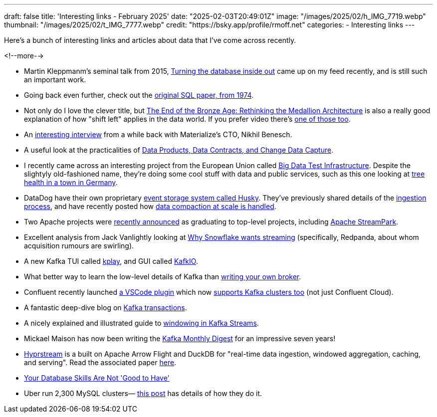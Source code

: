 ---
draft: false
title: 'Interesting links - February 2025'
date: "2025-02-03T20:49:01Z"
image: "/images/2025/02/h_IMG_7719.webp"
thumbnail: "/images/2025/02/t_IMG_7777.webp"
credit: "https://bsky.app/profile/rmoff.net"
categories:
- Interesting links
---

:source-highlighter: rouge
:icons: font
:rouge-css: style
:rouge-style: github

Here's a bunch of interesting links and articles about data that I've come across recently.

<!--more-->

* Martin Kleppmanm's seminal talk from 2015, https://martin.kleppmann.com/2015/11/05/database-inside-out-at-oredev.html[Turning the database inside out] came up on my feed recently, and is still such an important work.
* Going back even further, check out the https://dl.acm.org/doi/pdf/10.1145/800296.811515[original SQL paper, from 1974].
* Not only do I love the clever title, but https://www.infoq.com/articles/rethinking-medallion-architecture/[The End of the Bronze Age: Rethinking the Medallion Architecture] is also a really good explanation of how "shift left" applies in the data world. If you prefer video there's https://www.youtube.com/watch?v=FiZmyl1Npg0[one of those too].
* An https://www.streamingdata.tech/p/interview-with-nikhil-benesch-materialize[interesting interview] from a while back with Materialize's CTO, Nikhil Benesch. 
* A useful look at the practicalities of https://www.confluent.io/en-gb/blog/implementing-streaming-data-products/[Data Products, Data Contracts, and Change Data Capture].
* I recently came across an interesting project from the European Union called https://big-data-test-infrastructure.ec.europa.eu/index_en[Big Data Test Infrastructure]. Despite the slightyly old-fashioned name, they're doing some cool stuff with data and public services, such as this one looking at  https://big-data-test-infrastructure.ec.europa.eu/whats-new/news/rooting-data-revolutionising-urban-tree-health-monitoring-bochum-germany-2024-11-27_en[tree health in a town in Germany].
* DataDog have their own proprietary https://www.datadoghq.com/blog/engineering/introducing-husky/[event storage system called Husky]. They've previously shared details of the https://www.datadoghq.com/blog/engineering/husky-deep-dive/[ingestion process], and have recently posted how https://www.datadoghq.com/blog/engineering/husky-storage-compaction/[data compaction at scale is handled].
* Two Apache projects were https://news.apache.org/foundation/entry/the-apache-software-foundation-announces-new-top-level-projects[recently announced] as graduating to top-level projects, including https://streampark.apache.org/[Apache StreamPark].
* Excellent analysis from Jack Vanlightly looking at https://jack-vanlightly.com/blog/2025/2/3/why-snowflake-wants-streaming[Why Snowflake wants streaming] (specifically, Redpanda, about whom acquisition rumours are swirling).
* A new Kafka TUI called https://github.com/dhth/kplay[kplay], and GUI called https://kafkio.com/features[KafkIO].
* What better way to learn the low-level details of Kafka than https://www.reddit.com/r/apachekafka/comments/1hnkrzi/monkafka_building_a_kafka_broker_from_scratch/[writing your own broker].
* Confluent recently launched https://marketplace.visualstudio.com/items?itemName=confluentinc.vscode-confluent[a VSCode plugin] which now https://old.reddit.com/r/apachekafka/comments/1hfr68m/the_confluent_extension_for_vs_code_now_supports/[supports Kafka clusters too] (not just Confluent Cloud).
* A fantastic deep-dive blog on https://www.warpstream.com/blog/kafka-transactions-explained-twice[Kafka transactions].
* A nicely explained and illustrated guide to https://www.responsive.dev/blog/windows-and-time-kafka-streams-101[windowing in Kafka Streams].
* Mickael Maison has now been writing the https://developers.redhat.com/blog/2025/02/03/kafka-monthly-digest-january-2025[Kafka Monthly Digest] for an impressive seven years!
* https://github.com/hyprstream/hyprstream[Hyprstream] is a built on Apache Arrow Flight and DuckDB for "real-time data ingestion, windowed aggregation, caching, and serving". Read the associated paper https://github.com/hyprstream/hyprstream?tab=readme-ov-file[here].
* https://renegadeotter.com/2023/11/12/your-database-skills-are-not-good-to-have.html[Your Database Skills Are Not 'Good to Have']
* Uber run 2,300 MySQL clusters— https://www.uber.com/en-GB/blog/mysql-at-uber/[this post] has details of how they do it.

